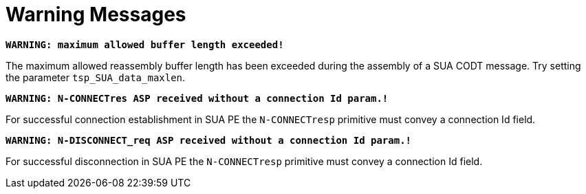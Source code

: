 = Warning Messages

`*WARNING: maximum allowed buffer length exceeded!*`

The maximum allowed reassembly buffer length has been exceeded during the assembly of a SUA CODT message. Try setting the parameter `tsp_SUA_data_maxlen`.

`*WARNING: N-CONNECTres ASP received without a connection Id param.!*`

For successful connection establishment in SUA PE the `N-CONNECTresp` primitive must convey a connection Id field.

`*WARNING: N-DISCONNECT_req ASP received without a connection Id param.!*`

For successful disconnection in SUA PE the `N-CONNECTresp` primitive must convey a connection Id field.
